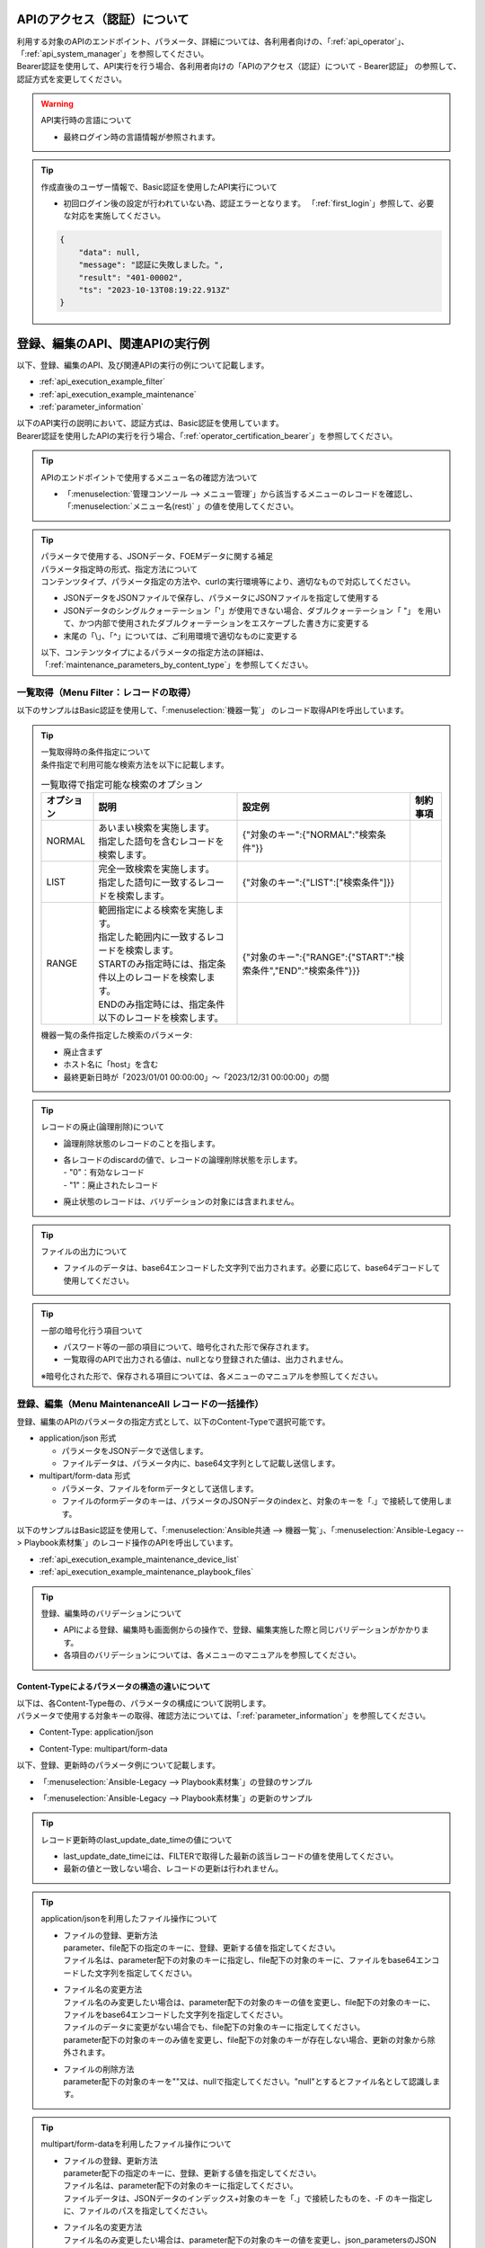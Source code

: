 .. _api_authentication:

APIのアクセス（認証）について
=============================

| 利用する対象のAPIのエンドポイント、パラメータ、詳細については、各利用者向けの、「:ref:`api_operator`」、「:ref:`api_system_manager`」を参照してください。
| Bearer認証を使用して、API実行を行う場合、各利用者向けの「APIのアクセス（認証）について - Bearer認証」 の参照して、認証方式を変更してください。

.. warning::
   | API実行時の言語について
   
   - 最終ログイン時の言語情報が参照されます。

.. tip::
   | 作成直後のユーザー情報で、Basic認証を使用したAPI実行について

   - 初回ログイン後の設定が行われていない為、認証エラーとなります。
     「:ref:`first_login`」参照して、必要な対応を実施してください。
     
   .. code-block:: bash

      {
          "data": null,
          "message": "認証に失敗しました。",
          "result": "401-00002",
          "ts": "2023-10-13T08:19:22.913Z"
      }
    

.. _api_execution_example:

登録、編集のAPI、関連APIの実行例  
================================

| 以下、登録、編集のAPI、及び関連APIの実行の例について記載します。

-  :ref:`api_execution_example_filter`
-  :ref:`api_execution_example_maintenance`
-  :ref:`parameter_information`

| 以下のAPI実行の説明において、認証方式は、Basic認証を使用しています。
| Bearer認証を使用したAPIの実行を行う場合、「:ref:`operator_certification_bearer`」を参照してください。

.. tip:: 
   | APIのエンドポイントで使用するメニュー名の確認方法ついて
 
   - 「:menuselection:`管理コンソール --> メニュー管理`」から該当するメニューのレコードを確認し、「:menuselection:`メニュー名(rest)` 」の値を使用してください。
 

.. tip:: | パラメータで使用する、JSONデータ、FOEMデータに関する補足
    | パラメータ指定時の形式、指定方法について
    | コンテンツタイプ、パラメータ指定の方法や、curlの実行環境等により、適切なもので対応してください。
    
    - JSONデータをJSONファイルで保存し、パラメータにJSONファイルを指定して使用する
    - JSONデータのシングルクォーテーション「'」が使用できない場合、ダブルクォーテーション「 "」 を用いて、かつ内部で使用されたダブルクォーテーションをエスケープした書き方に変更する
    - 末尾の「\\」、「^」については、ご利用環境で適切なものに変更する

    | 以下、コンテンツタイプによるパラメータの指定方法の詳細は、「:ref:`maintenance_parameters_by_content_type`」を参照してください。

    .. code-block:: bash
       :caption: JSONデータを使用する場合

       curl -X POST \
       "http://servername/api/organization_1/workspaces/workspace_1/ita/menu/playbook_files/maintenance/all/" \
       -H "Authorization: Basic dXNlcl9pZDpwYXNzd29yZA==" \
       -H "Content-Type: application/json" \
       --data-raw [ { \"file\": { \"playbook_file\": \"LSBuYW1lOiBydW4gImVjaG8iCiAgY29tbWFuZDogZWNobyB7eyBWQVJfU1RSXzEgfX0=\" }, \"parameter\": { \"discard\": \"0\", \"item_no\": null, \"playbook_name\": \"echo\", \"playbook_file\": \"echo.yml\", \"remarks\": null, \"last_update_date_time\": null, \"last_updated_user\": null }, \"type\": \"Register\" } ]


    .. code-block:: bash
       :caption: JSONファイルを使用する場合
       
       curl -X POST \
       "http://servername/api/organization_1/workspaces/workspace_1/ita/menu/playbook_files/maintenance/all/" \
       -H "Authorization: Basic dXNlcl9pZDpwYXNzd29yZA==" \
       -H "Content-Type: application/json" \
       -d @playbook_files_sample.json


    .. code-block:: json
       :caption: playbook_files_sampleの内容
       
       [
           {
               "file": {
                   "playbook_file": "LSBuYW1lOiBydW4gImVjaG8iCiAgY29tbWFuZDogZWNobyB7eyBWQVJfU1RSXzEgfX0="
               },
               "parameter": {
                   "discard": "0",
                   "item_no": null,
                   "playbook_name": "echo",
                   "playbook_file": "echo.yml",
                   "remarks": null,
                   "last_update_date_time": null,
                   "last_updated_user": null
               },
               "type": "Register"
           }
       ]

    .. code-block:: bash
       :caption: シングルクォーテーションを使用しない場合

       curl -X POST \
       "http://servername/api/organization_1/workspaces/workspace_1/ita/menu/playbook_files/maintenance/all/" \
       -H "Authorization: Basic dXNlcl9pZDpwYXNzd29yZA==" \
       -F "json_parameters=[{\"parameter\":{\"discard\":\"0\",\"item_no\":null,\"playbook_name\":\"echo\",\"playbook_file\":\"echo.yml\",\"remarks\":null,\"last_update_date_time\":null,\"last_updated_user\":null},\"type\":\"Register\"}] " \
       -F "0.playbook_file=@echo.yml"


.. _api_execution_example_filter:

一覧取得（Menu Filter：レコードの取得）
---------------------------------------

| 以下のサンプルはBasic認証を使用して、「:menuselection:`機器一覧`」 のレコード取得APIを呼出しています。

.. code-block:: bash
   :caption: 機器一覧のレコード取得APIを呼出

    BASEURL="https://servername"
    ORGANAIZATION_ID="オーガナイゼーションID"
    WORKSPACE_ID="ワークスペースID"
    MENU="device_list"
    USERNAME="ユーザー名"
    PASSWORD="パスワード"
    BASE64_BASIC=$(echo -n "ユーザー名を設定してください:パスワードを設定してください" | base64)

    # 機器一覧の全レコードを取得する
    curl -X GET -u "${USERNAME}:${PASSWORD}" "${BASEURL}/api/${ORGANAIZATION_ID}/workspaces/${WORKSPACE_ID}/ita/menu/${MENU}/filter/"

    # 機器一覧の全レコードを取得する
    curl -X GET \
      "${BASEURL}/api/${ORGANAIZATION_ID}/workspaces/${WORKSPACE_ID}/ita/menu/${MENU}/filter/" \
      -H "Authorization: Basic ${BASE64_BASIC}" \

    # 機器一覧の条件指定した、レコードを取得する（条件：廃止済みを除く）
    curl -X POST \
      "${BASEURL}/api/${ORGANAIZATION_ID}/workspaces/${WORKSPACE_ID}/ita/menu/${MENU}/filter/" \
      -H "Authorization: Basic ${BASE64_BASIC}" \
      -H "Content-Type: application/json" \
      --data-raw "{\"discard\":{\"LIST\":[\"0\"]}}"

.. tip:: 
  | 一覧取得時の条件指定について
  | 条件指定で利用可能な検索方法を以下に記載します。

  .. list-table:: 一覧取得で指定可能な検索のオプション
     :header-rows: 1
     :align: left
     
     * - **オプション**
       - **説明**
       - **設定例**
       - **制約事項**
     * - NORMAL
       - | あいまい検索を実施します。
         | 指定した語句を含むレコードを検索します。
       - {"対象のキー":{"NORMAL":"検索条件"}}
       - 
     * - LIST
       - | 完全一致検索を実施します。
         | 指定した語句に一致するレコードを検索します。
       - {"対象のキー":{"LIST":["検索条件"]}}
       - 
     * - RANGE
       - | 範囲指定による検索を実施します。
         | 指定した範囲内に一致するレコードを検索します。
         | STARTのみ指定時には、指定条件以上のレコードを検索します。
         | ENDのみ指定時には、指定条件以下のレコードを検索します。
       - {"対象のキー":{"RANGE":{"START":"検索条件","END":"検索条件"}}}
       -  
  .. code-block:: json
     :caption: 一覧取得時の条件のパラメータ構成について

      {
          "対象のキー": {
              "NORMAL": "検索条件を指定"
          },
          "対象のキー": {
              "LIST": [
                  "検索条件を指定",
                  "検索条件を指定"
              ]
          },
          "対象のキー": {
              "RANGE": {
                  "START": "検索条件を指定",
                  "END": "検索条件を指定"
              }
          }
      }

  | 機器一覧の条件指定した検索のパラメータ:
  
  - 廃止含まず
  - ホスト名に「host」を含む
  - 最終更新日時が「2023/01/01 00:00:00」～「2023/12/31 00:00:00」の間
 
  .. code-block:: json
     :caption: 機器一覧の条件指定した検索例

      {
          "host_name": {
              "NORMAL": "host"
          },
          "discard": {
              "LIST": [
                  "0"
              ]
          },
          "last_update_date_time": {
              "RANGE": {
                  "START": "2023/01/01 00:00:00",
                  "END": "2023/12/31 00:00:00"
              }
          }
      }

.. tip:: 
   | レコードの廃止(論理削除)について

   - | 論理削除状態のレコードのことを指します。
   - | 各レコードのdiscardの値で、レコードの論理削除状態を示します。
     | - "0"：有効なレコード
     | - "1"：廃止されたレコード

   - 廃止状態のレコードは、バリデーションの対象には含まれません。
 

.. tip::
   | ファイルの出力について

   - ファイルのデータは、base64エンコードした文字列で出力されます。必要に応じて、base64デコードして使用してください。

.. tip::
   | 一部の暗号化行う項目ついて

   - パスワード等の一部の項目について、暗号化された形で保存されます。
   - 一覧取得のAPIで出力される値は、nullとなり登録された値は、出力されません。

   | ※暗号化された形で、保存される項目については、各メニューのマニュアルを参照してください。


.. _api_execution_example_maintenance:

登録、編集（Menu MaintenanceAll レコードの一括操作）
----------------------------------------------------

| 登録、編集のAPIのパラメータの指定方式として、以下のContent-Typeで選択可能です。

- application/json 形式

  - パラメータをJSONデータで送信します。
  - ファイルデータは、パラメータ内に、base64文字列として記載し送信します。

- multipart/form-data 形式

  - パラメータ、ファイルをformデータとして送信します。
  - ファイルのformデータのキーは、パラメータのJSONデータのindexと、対象のキーを「.」で接続して使用します。


| 以下のサンプルはBasic認証を使用して、「:menuselection:`Ansible共通 --> 機器一覧`」、「:menuselection:`Ansible-Legacy --> Playbook素材集`」のレコード操作のAPIを呼出しています。

- :ref:`api_execution_example_maintenance_device_list`
- :ref:`api_execution_example_maintenance_playbook_files`

.. tip::
   | 登録、編集時のバリデーションについて
   
   - APIによる登録、編集時も画面側からの操作で、登録、編集実施した際と同じバリデーションがかかります。
   - 各項目のバリデーションについては、各メニューのマニュアルを参照してください。


.. _maintenance_parameters_by_content_type:

Content-Typeによるパラメータの構造の違いについて
^^^^^^^^^^^^^^^^^^^^^^^^^^^^^^^^^^^^^^^^^^^^^^^^

| 以下は、各Content-Type毎の、パラメータの構成について説明します。
| パラメータで使用する対象キーの取得、確認方法については、「:ref:`parameter_information`」を参照してください。

- Content-Type: application/json

.. code-block:: json
   :caption: パラメータの構成について(application/json)

    [
        {
            "file": {
                "対象のキー": "ファイルデータをbase64エンコードした文字列",                 
            },
            "parameter": {
                "対象のキー": "値",
            },
            "type":"Register"
        }
    ]

- Content-Type: multipart/form-data

.. code-block:: bash
   :caption: パラメータの構成について(multipart/form-data)

    json_parameters=' 
        [
            {
                "parameter": {
                    "対象のキー": "値",
                },
                "type":"Register"
            }
        ]'
    X.<対象のキー>=@echo.yml

    # Xについては、json_parametersのインデックスに対応する数値を指定してください。

| 以下、登録、更新時のパラメータ例について記載します。

- 「:menuselection:`Ansible-Legacy --> Playbook素材集`」の登録のサンプル

.. code-block:: json
   :caption: Content-Type: application/jsonの場合の curlの --data-raw のパラメータ 
   
    [
        {
            "file": {
                "playbook_file": "LSBuYW1lOiBydW4gImVjaG8iCiAgY29tbWFuZDogZWNobyB7eyBWQVJfU1RSXzEgfX0="
            },
            "parameter": {
                "discard": "0",
                "item_no": null,
                "playbook_name": "echo",
                "playbook_file": "echo.yml",
                "remarks": null,
                "last_update_date_time": null,
                "last_updated_user": null
            },
            "type": "Register"
        }
    ]


.. code-block:: bash
   :caption:  Content-Type: multipart/form-dataの場合の curlの -F のパラメータ

   json_parameters='[
       {
           "parameter": {
               "discard": "0",
               "item_no": null,
               "playbook_name": "echo",
               "playbook_file": "echo.yml",
               "remarks": null,
               "last_update_date_time": null,
               "last_updated_user": null
           },
           "type": "Register"
       }
   ]'
   # ファイルデータ
   0.playbook_file=@echo.yml

    ※ 見栄えの為、改行、インデントを入れた形で表記しています。

- 「:menuselection:`Ansible-Legacy --> Playbook素材集`」の更新のサンプル

.. code-block:: json
    :caption: Content-Type: application/jsonの場合の curlの --data-raw のパラメータ 
    
    [
        {
            "file": {
                "playbook_file": "LSBuYW1lOiBydW4gImVjaG8iDQogIGNvbW1hbmQ6IGVjaG8ge3sgVkFSX1NUUl8xIH19DQoNCi0gbmFtZTogcGF1c2UNCiAgcGF1c2U6DQogICAgc2Vjb25kczogMTAw"
            },
            "parameter": {
                "discard": "0",
                "item_no": "00000000-0000-0000-0000-000000000000",
                "playbook_name": "echo_pause100",
                "playbook_file": "echo_pause100.yml",
                "remarks": null,
                "last_update_date_time": "2023/10/11 09:24:09.928044",
                "last_updated_user": "ユーザー名"
            },
            "type": "Update"
        }
    ]

.. code-block:: bash
    :caption: Content-Type: multipart/form-dataの場合の curlの -F のパラメータ

    json_parameters='[
        {
            "parameter": {
                "discard": "0",
                "item_no": "00000000-0000-0000-0000-000000000000",
                "playbook_name": "echo_pause100",
                "playbook_file": "echo_pause100.yml",
                "remarks": null,
                "last_update_date_time": "2023/10/11 09:24:09.928044",
                "last_updated_user": "ユーザー名"
            },
            "type": "Register"
        }
    ]'
    # ファイルデータ
    0.playbook_file=@echo_pause100.yml

    ※ 見栄えの為、改行、インデントを入れた形で表記しています。


.. tip::
   | レコード更新時のlast_update_date_timeの値について
   
   - last_update_date_timeには、FILTERで取得した最新の該当レコードの値を使用してください。
   - 最新の値と一致しない場合、レコードの更新は行われません。

.. tip:: 
   | application/jsonを利用したファイル操作について

   - | ファイルの登録、更新方法 
     | parameter、file配下の指定のキーに、登録、更新する値を指定してください。
     | ファイル名は、parameter配下の対象のキーに指定し、file配下の対象のキーに、ファイルをbase64エンコードした文字列を指定してください。

   - | ファイル名の変更方法
     | ファイル名のみ変更したい場合は、parameter配下の対象のキーの値を変更し、file配下の対象のキーに、ファイルをbase64エンコードした文字列を指定してください。
     | ファイルのデータに変更がない場合でも、file配下の対象のキーに指定してください。
     | parameter配下の対象のキーのみ値を変更し、file配下の対象のキーが存在しない場合、更新の対象から除外されます。

   - | ファイルの削除方法
     | parameter配下の対象のキーを""又は、nullで指定してください。"null"とするとファイル名として認識します。

.. tip:: 
   | multipart/form-dataを利用したファイル操作について

   - | ファイルの登録、更新方法 
     | parameter配下の指定のキーに、登録、更新する値を指定してください。
     | ファイル名は、parameter配下の対象のキーに指定してください。
     | ファイルデータは、JSONデータのインデックス+対象のキーを「.」で接続したものを、-F のキー指定しに、ファイルのパスを指定してください。

   - | ファイル名の変更方法
     | ファイル名のみ変更したい場合は、parameter配下の対象のキーの値を変更し、json_parametersのJSONデータのインデックス+の対象のキーを「.」で接続したものを、-F のキーに、ファイルのパスを指定してください。
     | ファイルのデータに変更がない場合でも、JSONデータのインデックス+対象のキーを「.」で接続したものを、-F のキー指定しに、ファイルのパスを指定してください。
     | parameter配下の対象のキーのみ値を変更し、ファイルデータを指定しない場合、更新の対象から除外されます。

   - | ファイルの削除方法
     | parameter配下の対象のキーを""又は、nullで指定してください。"null"とするとファイル名として認識します。


.. tip:: 
   | ファイルのデータ、ファイル名を変更しないで、他の項目の値のみを更新する場合について

   - parameter配下の変更する対象の項目の値のみ変更して、file配下、もしくは、-F でファイル指定せずに、対象項目のキーを含めずに更新してください。
     
.. tip::
   | プルダウン項目の値について

   - プルダウン項目の対象、使用可能な値については、「:ref:`parameter_information_pulldown_info` 」で取得できる情報を参照してください。

.. _api_execution_example_maintenance_device_list:

Ansible共通 - 機器一覧
^^^^^^^^^^^^^^^^^^^^^^
.. code-block:: bash
   :caption: 実行手順(サンプル)：機器一覧

   BASEURL="https://servername"
   ORGANAIZATION_ID="オーガナイゼーションID"
   WORKSPACE_ID="ワークスペースID"
   MENU="device_list"
   USERNAME="ユーザー名"
   PASSWORD="パスワード"
   BASE64_BASIC=$(echo -n "ユーザー名を設定してください:パスワードを設定してください" | base64)

   # Content-Type: application/json
   curl -X POST \
     "${BASEURL}/api/${ORGANAIZATION_ID}/workspaces/${WORKSPACE_ID}/ita/menu/${MENU}/maintenance/all/" \
     -H "Authorization: Basic ${BASE64_BASIC}" \
     -H "Content-Type: application/json" \
     --data-raw "[{ \"file\": {\"ssh_private_key_file\": \"\", \"server_certificate\": \"\"}, \"parameter\": { \"authentication_method\": \"パスワード認証\", \"connection_options\": null, \"connection_type\": \"machine\", \"discard\": \"0\", \"host_dns_name\": null, \"host_name\": \"exastro-test\", \"hw_device_type\": null, \"instance_group_name\": null, \"inventory_file_additional_option\": null, \"ip_address\": \"127.0.0.1\", \"lang\": \"utf-8\", \"login_password\": \"password\", \"login_user\": \"root\", \"os_type\": null, \"passphrase\": null, \"port_no\": null, \"protocol\": \"ssh\", \"remarks\": null, \"server_certificate\": null, \"ssh_private_key_file\": null }} ]"

   ※ file配下のssh_private_key_file, server_certificateについて、ファイルをbase64エンコードしたものを指定してください。

   # Content-Type: Multipart/form-data
   curl -X POST \
     "${BASEURL}/api/${ORGANAIZATION_ID}/workspaces/${WORKSPACE_ID}/ita/menu/${MENU}/maintenance/all/" \
     -H "Authorization: Basic ${BASE64_BASIC}" \
     -F 'json_parameters="[ { "parameter": { "discard": "0", "managed_system_item_number": null, "hw_device_type": null, "host_name": "exastro-test", "host_dns_name": null, "ip_address": "127.0.0.1", "login_user": "root", "login_password": "asdfghjkl", "ssh_private_key_file": "ssh_key_file.pem", "authentication_method": "パスワード認証","port_no": null, "server_certificate": "certificate_file.crt", "protocol": "ssh", "os_type": null, "lang": "utf-8", "connection_options": null, "inventory_file_additional_option": null, "instance_group_name": null,"connection_type": "machine", "remarks": null,"last_update_date_time": null, "last_updated_user": null}, "type": "Register" }]"' \
     -F '0.ssh_private_key_file=@/ssh_key_file.pem' \
     -F '0.server_certificate=@/certificate_file.crt' \
   

.. _api_execution_example_maintenance_playbook_files:

Ansible-Legacy - Playbook素材集
^^^^^^^^^^^^^^^^^^^^^^^^^^^^^^^^
  
.. code-block:: bash
   :caption: 実行手順(サンプル)：Playbook素材集
    
   BASEURL="https://servername"
   ORGANAIZATION_ID="オーガナイゼーションID"
   WORKSPACE_ID="ワークスペースID"
   MENU="playbook_files"
   USERNAME="ユーザー名"
   PASSWORD="パスワード"
   BASE64_BASIC=$(echo -n "ユーザー名を設定してください:パスワードを設定してください" | base64)

   # Content-Type: application/json
   curl -X POST \
     "${BASEURL}/api/${ORGANAIZATION_ID}/workspaces/${WORKSPACE_ID}/ita/menu/${MENU}/maintenance/all/" \
     -H "Authorization: Basic ${BASE64_BASIC}" \
     -H "Content-Type: application/json" \
     --data-raw "[{\"file\":{\"playbook_file\":\"LSBuYW1lOiBydW4gImVjaG8iCiAgY29tbWFuZDogZWNobyB7eyBWQVJfU1RSXzEgfX0=\"},\"parameter\":{\"discard\":\"0\",\"item_no\":null,\"playbook_name\":\"echo\",\"playbook_file\":\"echo.yml\",\"remarks\":null,\"last_update_date_time\":null,\"last_updated_user\":null},\"type\":\"Register\"}]"
   
   # Content-Type: Multipart/form-data
   curl -X POST 
    "${BASEURL}/api/${ORGANAIZATION_ID}/workspaces/${WORKSPACE_ID}/ita/menu/${MENU}/maintenance/all/" \
    -H "Authorization: Basic ${BASE64_BASIC}" \
    -F "json_parameters=[{\"parameter\":{\"discard\":\"0\",\"item_no\":null,\"playbook_name\":\"echo\",\"playbook_file\":\"echo.yml\",\"remarks\":null,\"last_update_date_time\":null,\"last_updated_user\":null},\"type\":\"Register\"}] " \
    -F "0.playbook_file=@echo.yml"

   
.. _parameter_information:

APIのパラメータ関連情報（Menu Info メニュー情報の取得）
-------------------------------------------------------

| レコードの一括操作パラメータの作成について
| レコードの一括操作のパラメータ、項目の構成については、以下を参照してください。

-  :ref:`parameter_information_menu_info`  
-  :ref:`parameter_information_column_info`
-  :ref:`parameter_information_pulldown_info`

.. _parameter_information_menu_info:

メニュー情報
^^^^^^^^^^^^

| :ref:`api_execution_example_maintenance` で使用する、メニューの構成情報、カラムグループ、カラムに関する設定値を取得できます。


- | /api/{organization_id}/workspaces/{workspace_id}/ita/menu/{menu}/info/

  .. code-block:: bash
     :caption: メニューの構成情報取得API

     BASEURL="https://servername"
     ORGANAIZATION_ID="オーガナイゼーションID"
     WORKSPACE_ID="ワークスペースID"
     MENU="対象メニュー"
     USERNAME="ユーザー名"
     PASSWORD="パスワード"
     BASE64_BASIC=$(echo -n "ユーザー名を設定してください:パスワードを設定してください" | base64)

     curl -X GET \
       "${BASEURL}/api/${ORGANAIZATION_ID}/workspaces/${WORKSPACE_ID}/ita/menu/${MENU}/info/" \
       -H "Authorization: Basic ${BASE64_BASIC}" \

  .. code-block:: bash
     :caption: メニューの構成情報について
     
     {
         "data": {
             "column_group_info": {},
             "column_info": {
                 "cX": {
                     "column_name": "",     # 画面で表示される項目名
                     "column_name_rest":"", # APIのパラメータで指定する項目名
                     "auto_input": "",      # 自動入力フラグ
                     "input_item": "",      # 入力対象フラグ
                     "view_item": ""        # 出力対象フラグ
                     "required_item": "",   # 必須入力フラグ
                     "unique_item": "",     # 一意制約フラグ
                     "...省略...": "",      # 
                 },
             },
             "custom_menu": {
                 "...省略...": "",
             },
             "menu_info": {
                 "...省略...": "",
             }
         },
         "message": "SUCCESS",
         "result": "000-00000",
         "ts": "2023-10-11T05:41:27.678Z"
     }

.. tip:: | レコードの一括操作のパラメータに関するメニューの項目情報と設定値について
    | メニューの情報取得APIの、項目情報(column_info)のキーと設定値について

    .. list-table:: メニューの項目情報のキーと設定値
       :header-rows: 1
       :align: left
       
       * - **キー**
         - **説明**
         - **設定値**
       * - column_name
         - 画面で表示される項目名
         - 文字列
       * - column_name_rest
         - APIのパラメータで指定する項目名
         - 文字列
       * - auto_input
         - | 自動入力フラグ
           | システムで自動入力される項目
         - | "0":非対象 
           | "1":対象
       * - input_item
         - | 入力対象フラグ
           | 登録、編集のAPI実行時の入力対象項目
         - | "0": 非対象 
           | "1": 対象
           | "2": 非表示
       * - view_item
         - | 出力対象フラグ
           | filterのAPI実行時の出力対象項目
         - | "0": 非対象 
           | "1": 対象
       * - required_item
         - | 必須入力フラグ
           | 登録、編集のAPI実行時の必須対象項目
         - | "0": 非対象 
           | "1": 対象
       * - unique_item
         - | 一意制約フラグ
           | 登録、編集のAPI実行時の一意制約対象項目
         - | "0": 非対象 
           | "1": 対象

    | ※バリデーションについては、各メニューのマニュアルを参照してください。
      
.. _parameter_information_column_info:

パラメータの項目情報
^^^^^^^^^^^^^^^^^^^^
| :ref:`api_execution_example_maintenance` で使用するパラメータの情報、を取得できます。
| より詳細な設定を確認したい場合は、:ref:`parameter_information_menu_info` も併せて参照してください。

- | /api/{organization_id}/workspaces/{workspace_id}/ita/menu/{menu}/info/column/

  .. code-block:: bash
     :caption: パラメータの項目取得API

     BASEURL="https://servername"
     ORGANAIZATION_ID="オーガナイゼーションID"
     WORKSPACE_ID="ワークスペースID"
     MENU="対象メニュー"
     USERNAME="ユーザー名"
     PASSWORD="パスワード"
     BASE64_BASIC=$(echo -n "ユーザー名を設定してください:パスワードを設定してください" | base64)

     curl -X GET \
       "${BASEURL}/api/${ORGANAIZATION_ID}/workspaces/${WORKSPACE_ID}/ita/menu/${MENU}/column/" \
       -H "Authorization: Basic ${BASE64_BASIC}" \


  - | 例: 「:menuselection:`Playbook素材集`」のレスポンス
 
  .. code-block:: bash
     :caption: メニューのカラム情報について：Playbook素材集

     {
         "data": {
             "discard": "廃止フラグ",
             "item_no": "項番",
             "last_update_date_time": "最終更新日時",
             "last_updated_user": "最終更新者",
             "playbook_file": "Playbook素材",
             "playbook_name": "Playbook素材名",
             "remarks": "備考"
         },
         "message": "SUCCESS",
         "result": "000-00000",
         "ts": "2023-10-11T06:48:10.697Z"
     }


.. _parameter_information_pulldown_info:

プルダウン項目で使用可能なリスト
^^^^^^^^^^^^^^^^^^^^^^^^^^^^^^^^
| :ref:`api_execution_example_maintenance` で使用可能なプルダウン項目の一覧を取得できます。

- | /api/{organization_id}/workspaces/{workspace_id}/ita/menu/{menu}/info/pulldown/

  .. code-block:: bash
     :caption: プルダウン項目情報取得API

     BASEURL="https://servername"
     ORGANAIZATION_ID="オーガナイゼーションID"
     WORKSPACE_ID="ワークスペースID"
     MENU="対象メニュー"
     USERNAME="ユーザー名"
     PASSWORD="パスワード"
     BASE64_BASIC=$(echo -n "ユーザー名を設定してください:パスワードを設定してください" | base64)

     curl -X GET \
       "${BASEURL}/api/${ORGANAIZATION_ID}/workspaces/${WORKSPACE_ID}/ita/menu/${MENU}/info/pulldown/" \
       -H "Authorization: Basic ${BASE64_BASIC}" \

  - | 例: 「:menuselection:`機器一覧`」のレスポンス
 
  .. code-block:: json
     :caption: プルダウン項目の一覧について：機器一覧

     {
         "data": {
             "authentication_method": {
                 "1": "鍵認証(パスフレーズなし)",
                 "2": "パスワード認証",
                 "4": "鍵認証(パスフレーズあり)",
                 "5": "パスワード認証(winrm)"
             },
             "connection_type": {
                 "1": "machine",
                 "4": "network"
             },
             "hw_device_type": {
                 "1": "SV",
                 "2": "ST",
                 "3": "NW"
             },
             "instance_group_name": {
             },
             "lang": {
                 "1": "utf-8",
                 "2": "shift_jis",
                 "3": "euc"
             },
             "os_type": {
             },
             "protocol": {
                 "1": "telnet",
                 "2": "ssh"
             }
         },
         "message": "SUCCESS",
         "result": "000-00000",
         "ts": "2023-10-13T09:07:04.036Z"
     }